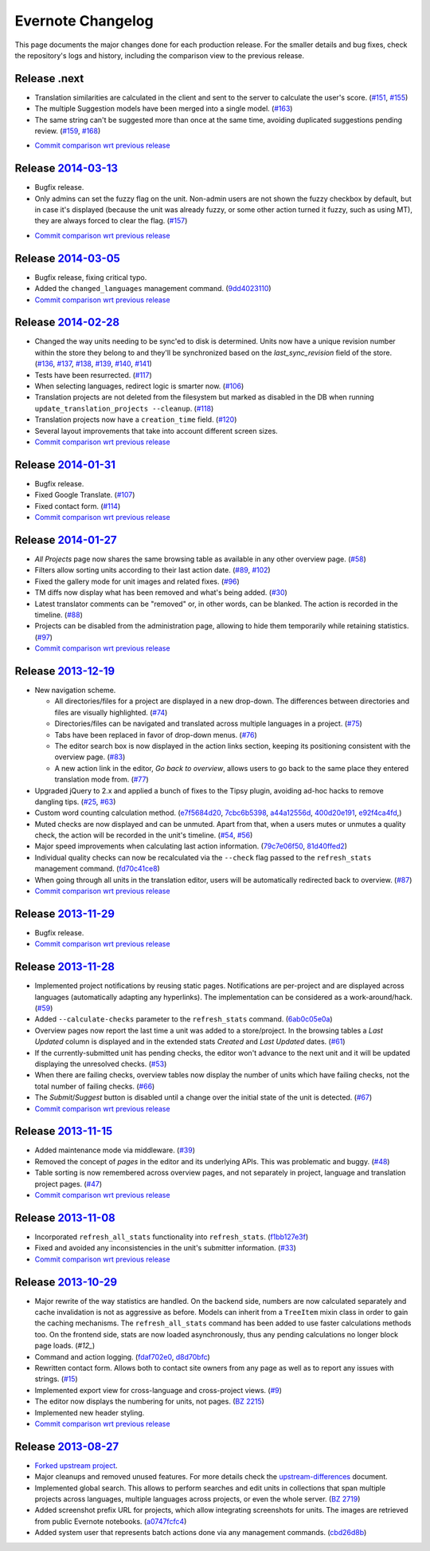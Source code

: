 .. _evernote-changelog:

Evernote Changelog
==================

This page documents the major changes done for each production release.
For the smaller details and bug fixes, check the repository's logs and
history, including the comparison view to the previous release.

Release .next
-------------

- Translation similarities are calculated in the client and sent to the
  server to calculate the user's score. (`#151`_, `#155`_)

- The multiple Suggestion models have been merged into a single model.
  (`#163`_)

- The same string can't be suggested more than once at the same time,
  avoiding duplicated suggestions pending review. (`#159`_, `#168`_)

.. _#151: https://github.com/evernote/pootle/issues/151
.. _#155: https://github.com/evernote/pootle/issues/155
.. _#159: https://github.com/evernote/pootle/issues/159
.. _#163: https://github.com/evernote/pootle/issues/163
.. _#168: https://github.com/evernote/pootle/issues/168

- `Commit comparison wrt previous release
  <https://github.com/evernote/pootle/compare/release-current...HEAD>`_


Release `2014-03-13`_
---------------------

- Bugfix release.

- Only admins can set the fuzzy flag on the unit. Non-admin users are not
  shown the fuzzy checkbox by default, but in case it's displayed (because
  the unit was already fuzzy, or some other action turned it fuzzy, such
  as using MT), they are always forced to clear the flag. (`#157`_)

.. _2014-03-13: https://github.com/evernote/pootle/releases/tag/release-2014-03-13
.. _#157: https://github.com/evernote/pootle/issues/157

- `Commit comparison wrt previous release
  <https://github.com/evernote/pootle/compare/release-current...HEAD>`_


Release `2014-03-05`_
---------------------

- Bugfix release, fixing critical typo.

- Added the ``changed_languages`` management command. (`9dd4023110`_)

- `Commit comparison wrt previous release
  <https://github.com/evernote/pootle/compare/release-2014-02-28...release-2014-03-05>`_

.. _2014-03-05: https://github.com/evernote/pootle/releases/tag/release-2014-03-05
.. _9dd4023110: https://github.com/evernote/pootle/commit/9dd4023110


Release `2014-02-28`_
---------------------

- Changed the way units needing to be sync'ed to disk is determined. Units
  now have a unique revision number within the store they belong to and
  they'll be synchronized based on the `last_sync_revision` field of the
  store. (`#136`_, `#137`_, `#138`_, `#139`_, `#140`_, `#141`_)

- Tests have been resurrected. (`#117`_)

- When selecting languages, redirect logic is smarter now. (`#106`_)

- Translation projects are not deleted from the filesystem but marked as
  disabled in the DB when running ``update_translation_projects
  --cleanup``. (`#118`_)

- Translation projects now have a ``creation_time`` field. (`#120`_)

- Several layout improvements that take into account different screen sizes.

- `Commit comparison wrt previous release
  <https://github.com/evernote/pootle/compare/release-2014-01-31...release-2014-02-28>`_

.. _2014-02-28: https://github.com/evernote/pootle/releases/tag/release-2014-02-28
.. _#106: https://github.com/evernote/pootle/issues/106
.. _#117: https://github.com/evernote/pootle/issues/117
.. _#118: https://github.com/evernote/pootle/issues/118
.. _#120: https://github.com/evernote/pootle/issues/120
.. _#136: https://github.com/evernote/pootle/issues/136
.. _#137: https://github.com/evernote/pootle/issues/137
.. _#138: https://github.com/evernote/pootle/issues/138
.. _#139: https://github.com/evernote/pootle/issues/139
.. _#140: https://github.com/evernote/pootle/issues/140
.. _#141: https://github.com/evernote/pootle/issues/141


Release `2014-01-31`_
---------------------

- Bugfix release.

- Fixed Google Translate. (`#107`_)

- Fixed contact form. (`#114`_)

- `Commit comparison wrt previous release
  <https://github.com/evernote/pootle/compare/release-2014-01-27...release-2014-01-31>`_

.. _2014-01-31: https://github.com/evernote/pootle/releases/tag/release-2014-01-31
.. _#107: https://github.com/evernote/pootle/issues/107
.. _#114: https://github.com/evernote/pootle/issues/114


Release `2014-01-27`_
---------------------

- *All Projects* page now shares the same browsing table as available in any
  other overview page. (`#58`_)

- Filters allow sorting units according to their last action date.
  (`#89`_, `#102`_)

- Fixed the gallery mode for unit images and related fixes. (`#96`_)

- TM diffs now display what has been removed and what's being added.
  (`#30`_)

- Latest translator comments can be "removed" or, in other words, can be
  blanked. The action is recorded in the timeline. (`#88`_)

- Projects can be disabled from the administration page, allowing to hide
  them temporarily while retaining statistics. (`#97`_)

- `Commit comparison wrt previous release
  <https://github.com/evernote/pootle/compare/release-2013-12-19...release-2014-01-27>`_

.. _2014-01-27: https://github.com/evernote/pootle/releases/tag/release-2014-01-27
.. _#58: https://github.com/evernote/pootle/issues/58
.. _#89: https://github.com/evernote/pootle/issues/89
.. _#102: https://github.com/evernote/pootle/issues/102
.. _#96: https://github.com/evernote/pootle/issues/96
.. _#30: https://github.com/evernote/pootle/issues/30
.. _#88: https://github.com/evernote/pootle/issues/88
.. _#97: https://github.com/evernote/pootle/issues/97


Release `2013-12-19`_
---------------------

- New navigation scheme.

  + All directories/files for a project are displayed in a new drop-down.
    The differences between directories and files are visually
    highlighted. (`#74`_)

  + Directories/files can be navigated and translated across multiple
    languages in a project. (`#75`_)

  + Tabs have been replaced in favor of drop-down menus. (`#76`_)

  + The editor search box is now displayed in the action links section,
    keeping its positioning consistent with the overview page. (`#83`_)

  + A new action link in the editor, *Go back to overview*, allows users
    to go back to the same place they entered translation mode from.
    (`#77`_)

- Upgraded jQuery to 2.x and applied a bunch of fixes to the Tipsy plugin,
  avoiding ad-hoc hacks to remove dangling tips. (`#25`_, `#63`_)

- Custom word counting calculation method. (`e7f5684d20`_, `7cbc6b5398`_,
  `a44a12556d`_, `400d20e191`_, `e92f4ca4fd`_,)

- Muted checks are now displayed and can be unmuted. Apart from that, when
  a users mutes or unmutes a quality check, the action will be recorded in
  the unit's timeline. (`#54`_, `#56`_)

- Major speed improvements when calculating last action information.
  (`79c7e06f50`_, `81d40ffed2`_)

- Individual quality checks can now be recalculated via the ``--check``
  flag passed to the ``refresh_stats`` management command. (`fd70c41ce8`_)

- When going through all units in the translation editor, users will be
  automatically redirected back to overview. (`#87`_)

- `Commit comparison wrt previous release
  <https://github.com/evernote/pootle/compare/release-2013-11-29...release-2013-12-19>`_

.. _2013-12-19: https://github.com/evernote/pootle/releases/tag/release-2013-12-19
.. _#74: https://github.com/evernote/pootle/issues/74
.. _#75: https://github.com/evernote/pootle/issues/75
.. _#76: https://github.com/evernote/pootle/issues/76
.. _#83: https://github.com/evernote/pootle/issues/83
.. _#77: https://github.com/evernote/pootle/issues/77
.. _e7f5684d20: https://github.com/evernote/pootle/commit/e7f5684d20
.. _7cbc6b5398: https://github.com/evernote/pootle/commit/7cbc6b5398
.. _a44a12556d: https://github.com/evernote/pootle/commit/a44a12556d
.. _400d20e191: https://github.com/evernote/pootle/commit/400d20e191
.. _e92f4ca4fd: https://github.com/evernote/pootle/commit/e92f4ca4fd
.. _#25: https://github.com/evernote/pootle/issues/25
.. _#63: https://github.com/evernote/pootle/issues/63
.. _#54: https://github.com/evernote/pootle/issues/54
.. _#56: https://github.com/evernote/pootle/issues/56
.. _79c7e06f50: https://github.com/evernote/pootle/commit/79c7e06f50
.. _81d40ffed2: https://github.com/evernote/pootle/commit/81d40ffed2
.. _fd70c41ce8: https://github.com/evernote/pootle/commit/fd70c41ce8
.. _#87: https://github.com/evernote/pootle/issues/87


Release `2013-11-29`_
---------------------

- Bugfix release.

- `Commit comparison wrt previous release
  <https://github.com/evernote/pootle/compare/release-2013-11-28...release-2013-11-29>`_

.. _2013-11-29: https://github.com/evernote/pootle/releases/tag/release-2013-11-29


Release `2013-11-28`_
---------------------

- Implemented project notifications by reusing static pages. Notifications
  are per-project and are displayed across languages (automatically
  adapting any hyperlinks). The implementation can be considered as a
  work-around/hack. (`#59`_)

- Added ``--calculate-checks`` parameter to the ``refresh_stats`` command.
  (`6ab0c05e0a`_)

- Overview pages now report the last time a unit was added to a
  store/project. In the browsing tables a *Last Updated* column is
  displayed and in the extended stats *Created* and *Last Updated*
  dates. (`#61`_)

- If the currently-submitted unit has pending checks, the editor won't
  advance to the next unit and it will be updated displaying the
  unresolved checks. (`#53`_)

- When there are failing checks, overview tables now display the number of
  units which have failing checks, not the total number of failing checks.
  (`#66`_)

- The *Submit*/*Suggest* button is disabled until a change over the
  initial state of the unit is detected. (`#67`_)

- `Commit comparison wrt previous release
  <https://github.com/evernote/pootle/compare/release-2013-11-15...release-2013-11-28>`_

.. _2013-11-28: https://github.com/evernote/pootle/releases/tag/release-2013-11-28
.. _#59: https://github.com/evernote/pootle/issues/59
.. _6ab0c05e0a: https://github.com/evernote/pootle/commit/6ab0c05e0a
.. _#61: https://github.com/evernote/pootle/issues/61
.. _#53: https://github.com/evernote/pootle/issues/53
.. _#66: https://github.com/evernote/pootle/issues/66
.. _#67: https://github.com/evernote/pootle/issues/67


Release `2013-11-15`_
---------------------

- Added maintenance mode via middleware. (`#39`_)

- Removed the concept of *pages* in the editor and its underlying APIs.
  This was problematic and buggy. (`#48`_)

- Table sorting is now remembered across overview pages, and not
  separately in project, language and translation project pages. (`#47`_)

- `Commit comparison wrt previous release
  <https://github.com/evernote/pootle/compare/release-2013-11-08...release-2013-11-15>`_

.. _2013-11-15: https://github.com/evernote/pootle/releases/tag/release-2013-11-15
.. _#39: https://github.com/evernote/pootle/issues/39
.. _#48: https://github.com/evernote/pootle/issues/48
.. _#47: https://github.com/evernote/pootle/issues/47


Release `2013-11-08`_
---------------------

- Incorporated ``refresh_all_stats`` functionality into ``refresh_stats``.
  (`f1bb127e3f`_)

- Fixed and avoided any inconsistencies in the unit's submitter
  information. (`#33`_)

- `Commit comparison wrt previous release
  <https://github.com/evernote/pootle/compare/release-2013-10-29...release-2013-11-08>`_

.. _2013-11-08: https://github.com/evernote/pootle/releases/tag/release-2013-11-08
.. _#33: https://github.com/evernote/pootle/issues/33
.. _f1bb127e3f: https://github.com/evernote/pootle/commit/f1bb127e3f


Release `2013-10-29`_
---------------------

- Major rewrite of the way statistics are handled.
  On the backend side, numbers are now calculated separately and cache
  invalidation is not as aggressive as before. Models can inherit from a
  ``TreeItem`` mixin class in order to gain the caching mechanisms. The
  ``refresh_all_stats`` command has been added to use faster calculations
  methods too.
  On the frontend side, stats are now loaded asynchronously, thus any
  pending calculations no longer block page loads. (`#12_`)

- Command and action logging. (`fdaf702e0`_, `d8d70bfc`_)

- Rewritten contact form. Allows both to contact site owners from any page
  as well as to report any issues with strings. (`#15`_)

- Implemented export view for cross-language and cross-project views.
  (`#9`_)

- The editor now displays the numbering for units, not pages. (`BZ 2215`_)

- Implemented new header styling.

- `Commit comparison wrt previous release
  <https://github.com/evernote/pootle/compare/release-2013-08-27...release-2013-10-29>`_

.. _2013-10-29: https://github.com/evernote/pootle/releases/tag/release-2013-10-29
.. _#12: https://github.com/evernote/pootle/issues/12
.. _fdaf702e0: https://github.com/evernote/pootle/commit/fdaf702e0
.. _d8d70bfc: https://github.com/evernote/pootle/commit/d8d70bfc
.. _#15: https://github.com/evernote/pootle/issues/15
.. _#9: https://github.com/evernote/pootle/issues/9
.. _BZ 2215: http://bugs.locamotion.org/show_bug.cgi?id=2215


Release `2013-08-27`_
---------------------

- `Forked upstream project`_.

- Major cleanups and removed unused features. For more details check the
  `<upstream-differences>`_ document.

- Implemented global search. This allows to perform searches and edit
  units in collections that span multiple projects across languages,
  multiple languages across projects, or even the whole server.
  (`BZ 2719`_)

- Added screenshot prefix URL for projects, which allow integrating
  screenshots for units. The images are retrieved from public Evernote
  notebooks. (`a0747fcfc4`_)

- Added system user that represents batch actions done via any management
  commands. (`cbd26d8b`_)

.. _2013-08-27: https://github.com/evernote/pootle/releases/tag/release-2013-08-27
.. _Forked upstream project: https://github.com/evernote/pootle/commit/8140ff1706
.. _BZ 2719: http://bugs.locamotion.org/show_bug.cgi?id=2719
.. _a0747fcfc4: https://github.com/evernote/pootle/commit/a0747fcfc4
.. _cbd26d8b: https://github.com/evernote/pootle/commit/cbd26d8b
